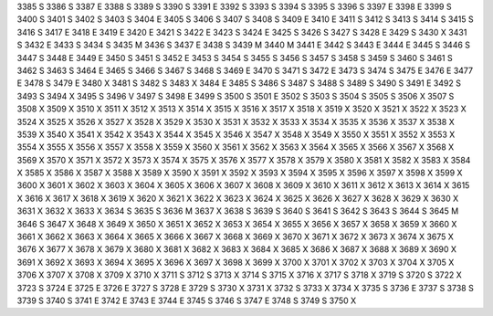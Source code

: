 3385	S
3386	S
3387	E
3388	S
3389	S
3390	S
3391	E
3392	S
3393	S
3394	S
3395	S
3396	S
3397	E
3398	E
3399	S
3400	S
3401	S
3402	S
3403	S
3404	E
3405	S
3406	S
3407	S
3408	S
3409	E
3410	E
3411	S
3412	S
3413	S
3414	S
3415	S
3416	S
3417	E
3418	E
3419	E
3420	E
3421	S
3422	E
3423	S
3424	E
3425	S
3426	S
3427	S
3428	E
3429	S
3430	X
3431	S
3432	E
3433	S
3434	S
3435	M
3436	S
3437	E
3438	S
3439	M
3440	M
3441	E
3442	S
3443	E
3444	E
3445	S
3446	S
3447	S
3448	E
3449	E
3450	S
3451	S
3452	E
3453	S
3454	S
3455	S
3456	S
3457	S
3458	S
3459	S
3460	S
3461	S
3462	S
3463	S
3464	E
3465	S
3466	S
3467	S
3468	S
3469	E
3470	S
3471	S
3472	E
3473	S
3474	S
3475	E
3476	E
3477	E
3478	S
3479	E
3480	X
3481	S
3482	S
3483	X
3484	E
3485	S
3486	S
3487	S
3488	S
3489	S
3490	S
3491	E
3492	S
3493	S
3494	X
3495	S
3496	V
3497	S
3498	E
3499	S
3500	S
3501	E
3502	S
3503	S
3504	S
3505	S
3506	X
3507	S
3508	X
3509	X
3510	X
3511	X
3512	X
3513	X
3514	X
3515	X
3516	X
3517	X
3518	X
3519	X
3520	X
3521	X
3522	X
3523	X
3524	X
3525	X
3526	X
3527	X
3528	X
3529	X
3530	X
3531	X
3532	X
3533	X
3534	X
3535	X
3536	X
3537	X
3538	X
3539	X
3540	X
3541	X
3542	X
3543	X
3544	X
3545	X
3546	X
3547	X
3548	X
3549	X
3550	X
3551	X
3552	X
3553	X
3554	X
3555	X
3556	X
3557	X
3558	X
3559	X
3560	X
3561	X
3562	X
3563	X
3564	X
3565	X
3566	X
3567	X
3568	X
3569	X
3570	X
3571	X
3572	X
3573	X
3574	X
3575	X
3576	X
3577	X
3578	X
3579	X
3580	X
3581	X
3582	X
3583	X
3584	X
3585	X
3586	X
3587	X
3588	X
3589	X
3590	X
3591	X
3592	X
3593	X
3594	X
3595	X
3596	X
3597	X
3598	X
3599	X
3600	X
3601	X
3602	X
3603	X
3604	X
3605	X
3606	X
3607	X
3608	X
3609	X
3610	X
3611	X
3612	X
3613	X
3614	X
3615	X
3616	X
3617	X
3618	X
3619	X
3620	X
3621	X
3622	X
3623	X
3624	X
3625	X
3626	X
3627	X
3628	X
3629	X
3630	X
3631	X
3632	X
3633	X
3634	S
3635	S
3636	M
3637	X
3638	S
3639	S
3640	S
3641	S
3642	S
3643	S
3644	S
3645	M
3646	S
3647	X
3648	X
3649	X
3650	X
3651	X
3652	X
3653	X
3654	X
3655	X
3656	X
3657	X
3658	X
3659	X
3660	X
3661	X
3662	X
3663	X
3664	X
3665	X
3666	X
3667	X
3668	X
3669	X
3670	X
3671	X
3672	X
3673	X
3674	X
3675	X
3676	X
3677	X
3678	X
3679	X
3680	X
3681	X
3682	X
3683	X
3684	X
3685	X
3686	X
3687	X
3688	X
3689	X
3690	X
3691	X
3692	X
3693	X
3694	X
3695	X
3696	X
3697	X
3698	X
3699	X
3700	X
3701	X
3702	X
3703	X
3704	X
3705	X
3706	X
3707	X
3708	X
3709	X
3710	X
3711	S
3712	S
3713	X
3714	S
3715	X
3716	X
3717	S
3718	X
3719	S
3720	S
3722	X
3723	S
3724	E
3725	E
3726	E
3727	S
3728	E
3729	S
3730	X
3731	X
3732	S
3733	X
3734	X
3735	S
3736	E
3737	S
3738	S
3739	S
3740	S
3741	E
3742	E
3743	E
3744	E
3745	S
3746	S
3747	E
3748	S
3749	S
3750	X
